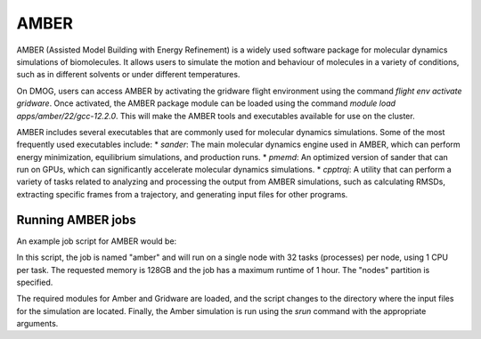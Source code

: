 AMBER
=====

AMBER (Assisted Model Building with Energy Refinement) is a widely used 
software package for molecular dynamics simulations of biomolecules. It 
allows users to simulate the motion and behaviour of molecules in a variety 
of conditions, such as in different solvents or under different temperatures.

On DMOG, users can access AMBER by activating the gridware flight 
environment using the command `flight env activate gridware`. Once activated, the 
AMBER package module can be loaded using the command `module load apps/amber/22/gcc-12.2.0`. 
This will make the AMBER tools and executables available for use on the cluster. 

AMBER includes several executables that are commonly used for molecular dynamics 
simulations. Some of the most frequently used executables include:
* `sander`: The main molecular dynamics engine used in AMBER, which can perform energy minimization, equilibrium simulations, and production runs.
* `pmemd`: An optimized version of sander that can run on GPUs, which can significantly accelerate molecular dynamics simulations.
* `cpptraj`: A utility that can perform a variety of tasks related to analyzing and processing the output from AMBER simulations, such as calculating RMSDs, extracting specific frames from a trajectory, and generating input files for other programs.

Running AMBER jobs
------------------
An example job script for AMBER would be:

.. highlight:: bash

   #!/bin/bash
   #SBATCH --job-name=amber
   #SBATCH --nodes=1
   #SBATCH --ntasks-per-node=32
   #SBATCH --cpus-per-task=1
   #SBATCH --time=1:00:00
   #SBATCH --mem=128G
   #SBATCH --partition=nodes
   
   # Load required modules
   flight env activate gridware
   module load apps/amber/22/gcc-12.2.0
   
   # Change to the directory where input files are located
   cd /path/to/input/files
   
   # Run the Amber simulation
   srun --mpi=pmi2 $AMBERHOME/bin/pmemd.MPI -O -i input.in -o output.out -p prmtop -c inpcrd -r output.rst
   
.. highlight:: none
   
In this script, the job is named "amber" and will run on a single node with 32 tasks (processes) 
per node, using 1 CPU per task. The requested memory is 128GB and the job has a maximum runtime of 1 hour. 
The "nodes" partition is specified.

The required modules for Amber and Gridware are loaded, and the script changes to the directory where 
the input files for the simulation are located. Finally, the Amber simulation is run using the `srun` 
command with the appropriate arguments. 


